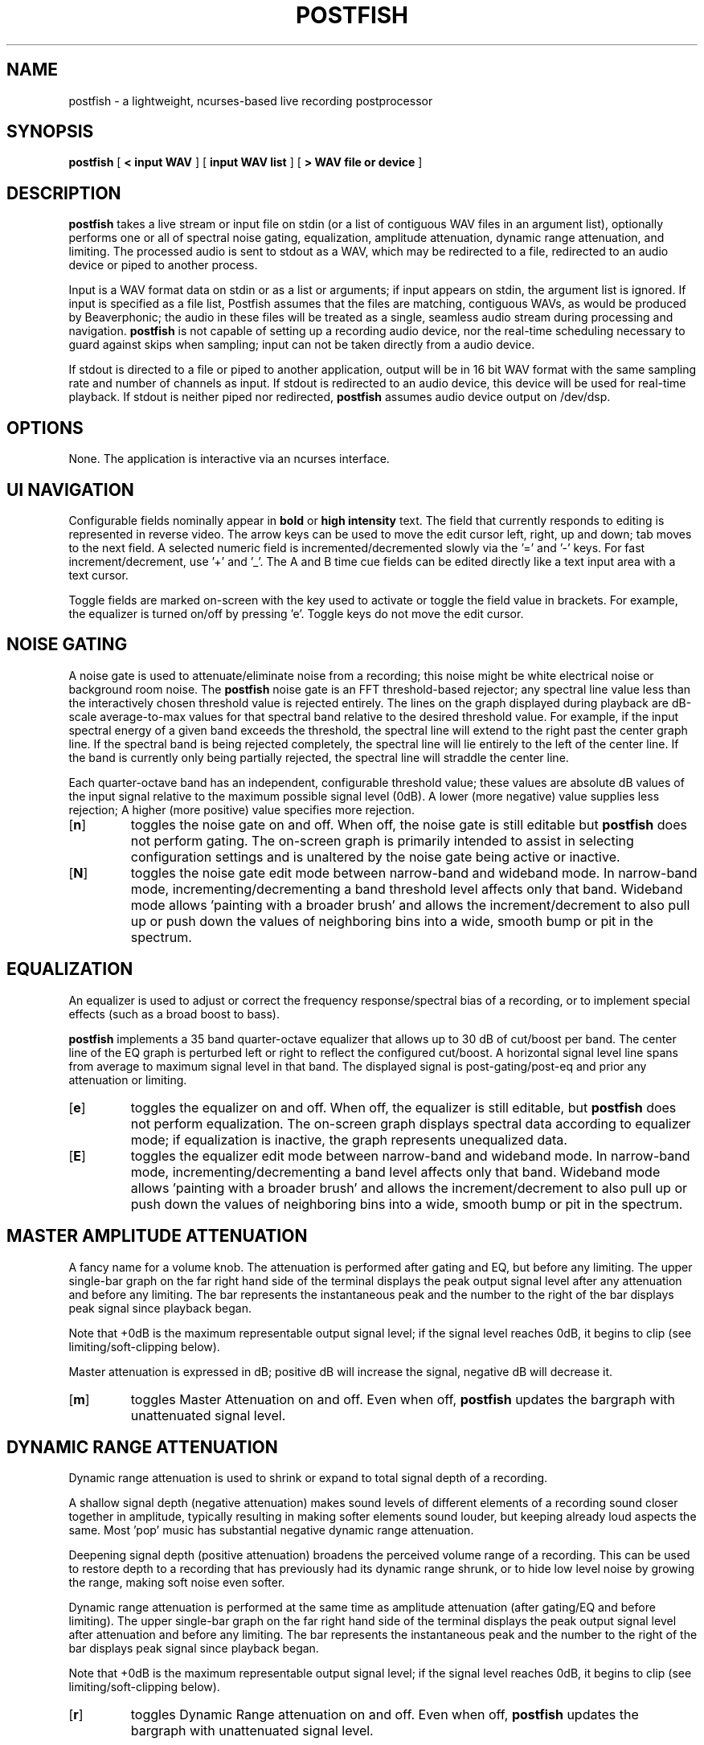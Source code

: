.TH POSTFISH 1 "01 Dec 2002"
.SH NAME
postfish \- a lightweight, ncurses-based live recording postprocessor
.SH SYNOPSIS
.B postfish
[
.B \< input WAV 
]
[ 
.B input WAV list 
]
[
.B \> WAV file or device
]
.SH DESCRIPTION

.B postfish
takes a live stream or input file on stdin (or a list of contiguous
WAV files in an argument list), optionally performs one or all of
spectral noise gating, equalization, amplitude attenuation, dynamic
range attenuation, and limiting.  The processed audio is sent to
stdout as a WAV, which may be redirected to a file, redirected to an
audio device or piped to another process.  

Input is a WAV format data on stdin or as a list or arguments; if
input appears on stdin, the argument list is ignored. If input is
specified as a file list, Postfish assumes that the files are
matching, contiguous WAVs, as would be produced by Beaverphonic; the
audio in these files will be treated as a single, seamless audio
stream during processing and navigation.
.B postfish
is not capable of setting up a recording audio device, nor the
real-time scheduling necessary to guard against skips when sampling;
input can not be taken directly from a audio device.

If stdout is directed to a file or piped to another application,
output will be in 16 bit WAV format with the same sampling rate and
number of channels as input.  If stdout is redirected to an audio
device, this device will be used for real-time playback.  If stdout is
neither piped nor redirected,
.B postfish 
assumes audio device output on /dev/dsp.

.SH OPTIONS

None.  The application is interactive via an ncurses interface.

.SH UI NAVIGATION

Configurable fields nominally appear in 
.B bold
or
.B high intensity
text.  The field that currently responds to editing is represented in
reverse video. The arrow keys can be used to move the edit cursor
left, right, up and down; tab moves to the next field.  A selected
numeric field is incremented/decremented slowly via the '=' and '-'
keys.  For fast increment/decrement, use '+' and '_'.  The A and B
time cue fields can be edited directly like a text input area with a
text cursor.

Toggle fields are marked on-screen with the key used to activate or
toggle the field value in brackets.  For example, the equalizer is
turned on/off by pressing 'e'.  Toggle keys do not move the edit
cursor.

.SH NOISE GATING

A noise gate is used to attenuate/eliminate noise from a recording;
this noise might be white electrical noise or background room noise.
The 
.B postfish
noise gate is an FFT threshold-based rejector; any spectral line value
less than the interactively chosen threshold value is rejected
entirely.  The lines on the graph displayed during playback are
dB-scale average-to-max values for that spectral band relative to the
desired threshold value.  For example, if the input spectral energy
of a given band exceeds the threshold, the spectral line will extend
to the right past the center graph line.  If the spectral band is
being rejected completely, the spectral line will lie entirely to the
left of the center line.  If the band is currently only being
partially rejected, the spectral line will straddle the center line.

Each quarter-octave band has an independent, configurable threshold
value; these values are absolute dB values of the input signal
relative to the maximum possible signal level (0dB).  A lower (more
negative) value supplies less rejection; A higher (more positive)
value specifies more rejection.

.TP
.RB [ n ]
toggles the noise gate on and off.  When off, the noise gate is still
editable but
.B postfish
does not perform gating. The on-screen graph is primarily intended to
assist in selecting configuration settings and is unaltered by the
noise gate being active or inactive.
.TP
.RB [ N ]
toggles the noise gate edit mode between narrow-band and wideband mode.
In narrow-band mode, incrementing/decrementing a band threshold level
affects only that band.  Wideband mode allows 'painting with a broader
brush' and allows the increment/decrement to also pull up or push down
the values of neighboring bins into a wide, smooth bump or pit in the
spectrum.

.SH EQUALIZATION

An equalizer is used to adjust or correct the frequency
response/spectral bias of a recording, or to implement special effects
(such as a broad boost to bass).  

.B postfish
implements a 35 band quarter-octave equalizer that allows up to 30 dB
of cut/boost per band.  The center line of the EQ graph is perturbed
left or right to reflect the configured cut/boost.  A horizontal
signal level line spans from average to maximum signal level in that
band.  The displayed signal is post-gating/post-eq and prior any
attenuation or limiting.

.TP
.RB [ e ]
toggles the equalizer on and off.  When off, the equalizer is still
editable, but
.B postfish
does not perform equalization.  The on-screen graph displays spectral
data according to equalizer mode; if equalization is inactive, the
graph represents unequalized data.
.TP
.RB [ E ]
toggles the equalizer edit mode between narrow-band and wideband mode.
In narrow-band mode, incrementing/decrementing a band level affects
only that band.  Wideband mode allows 'painting with a broader brush'
and allows the increment/decrement to also pull up or push down the
values of neighboring bins into a wide, smooth bump or pit in the
spectrum.

.SH MASTER AMPLITUDE ATTENUATION

A fancy name for a volume knob.  The attenuation is performed after
gating and EQ, but before any limiting.  The upper single-bar graph on
the far right hand side of the terminal displays the peak output
signal level after any attenuation and before any limiting.  The bar
represents the instantaneous peak and the number to the right of the
bar displays peak signal since playback began.

Note that +0dB is the maximum representable output signal level; if
the signal level reaches 0dB, it begins to clip (see
limiting/soft-clipping below).

Master attenuation is expressed in dB; positive dB will increase
the signal, negative dB will decrease it.

.TP
.RB [ m ]
toggles Master Attenuation on and off.  Even when off, 
.B postfish 
updates the bargraph with unattenuated signal level.

.SH DYNAMIC RANGE ATTENUATION

Dynamic range attenuation is used to shrink or expand to total signal
depth of a recording.

A shallow signal depth (negative attenuation) makes sound levels
of different elements of a recording sound closer together in
amplitude, typically resulting in making softer elements sound louder,
but keeping already loud aspects the same.  Most 'pop' music has
substantial negative dynamic range attenuation.

Deepening signal depth (positive attenuation) broadens the perceived
volume range of a recording.  This can be used to restore depth to a
recording that has previously had its dynamic range shrunk, or to hide
low level noise by growing the range, making soft noise even softer.

Dynamic range attenuation is performed at the same time as amplitude
attenuation (after gating/EQ and before limiting). The upper
single-bar graph on the far right hand side of the terminal displays
the peak output signal level after attenuation and before any
limiting.  The bar represents the instantaneous peak and the number to
the right of the bar displays peak signal since playback began.

Note that +0dB is the maximum representable output signal level; if
the signal level reaches 0dB, it begins to clip (see
limiting/soft-clipping below).

.TP
.RB [ r ]
toggles Dynamic Range attenuation on and off.  Even when off, 
.B postfish 
updates the bargraph with unattenuated signal level.

.SH FRAME SIZE

.B postfish
performs most processing operations in the frequency domain.  Data is
taken from PCM representation to frequency domain via a windowed,
50%-lapped FFT transform.  An FFT must operate on frames of data at a
time; the size of these frames is configurable here.

Unlike all other
.B postfish
configuration fields which take effect immediately during
playback/processing, frame size configuration takes effect only when
playback/processing is stopped.  To change frame size during playback,
alter the requested frame size, then pause and restart playback (such
as by hitting
.RB [ space ]
twice).

The choice of frame size represents a tradeoff between time
resolution and frequency resolution.  For most applications, there's a
nice wide sweet-spot of appropriate frame sizes in the middle of the
range.  In summary:

.TP
a larger frame size yields higher-quality, more stable output
(especially for noise gating), but the filters 'react' more slowly.
.TP
a smaller frame size yields faster 'reactions', but because the
smaller transform is more prone to sidelobe energy leakage, the
filters are lower quality and can produce increasingly odd artifacts
when used aggressively.

.SH LIMITING / SOFT CLIPPING

When a digital PCM signal exceeds exactly 0dB, the loudest
representable sound, it hits a brick wall.  It can get no louder and
instantly saturates, creating a sharp 'corner' in the waveform that
shows up as potentially very high energy, spread-spectrum noise.

One generally strives to avoid audio intentionally exceeding
representation range.  However, attenuating an entire recording of
soft music, for example, to avoid clipping during applause at the end
may be undesirable.  Dynamic limiting is an easy, effective way to
cheat.
.B postfish
offers two limiter types: a block attenuator and a soft-clipper. 

Soft Clip applies a non-linear function directly to the
instantaneous waveform amplitude. At amplitudes under the configured
threshold, the waveform is linear as normal.  At amplitudes over the
threshold, the waveform amplitude is rolled off in a standard 1/x
inverse relationship asymptotically approaching 0dB.  The end result
is to 'round off' the corners of any clipping that would have
happened.  Soft clipping doesn't eliminate clipping noise, but it can
substantially hide it.

Block Attenuation works on frames of data and behaves much like the
\'record-auto-level' feature on portable tape recorders.  It selects
the peak amplitude seen over a configurable time period (the Block
Period setting), determines a scaling value for the entire
current frame by applying the same nonlinear transfer function as in
the Soft Clipper to the peak value and then attenuating the
entire frame by that scaling value.  The effect is much like a
hyper-fast volume knob (how fast can be configured using the Block Period
field) keeping the output data from clipping.

The second single-bar graph on the far right hand side of the terminal
shows output level after applying limiting.  As the graph is most
useful for configuration, it is updated as if limiting occurred even
when the Limiter is turned off.  The center line of the graph, marked
\'A', denotes the limiter threshold where the inverse roll-off begins.
The numeric value to the right of the bargraph indicates the largest
peak-limited amplitude since playback began.

.TP
.RB [ l ]
flips between the three possible Limiter modes: Soft Clip, Block
Attenuate and Off.

.SH CUEING / FILE NAVIGATION

If the input is a seekable file or files, 
.B postfish
provides seeking and cueing functions in the form of editable A and B
cue points, A-B looped playback mode, and ten settable cue 'tabs'.

The A and B fields may be edited directly by selecting via
.RB [ tab ]
or the arrow keys, and then entering a numeric value using the keyboard.
The time fields are expressed in HH:MM:SS.FF format where HH is hours,
MM is minutes, SS is seconds and FF is hundredths of a second.

In addition, the A and B fields, if empty, may be set directly from
the playback time cursor (displayed below A and B) by pressing
.RB [ a ]
or
.RB [ b ].
If the A field already contains a time, pressing
.RB [ a ]
will instantly cue the playback cursor to the time in the A field.  If
playback is in progress, playback will jump directly to A.  If
playback is stopped, the playback cursor will cue to A but playback
will not begin.  If both A and B contain times, playback will be in
\'A-B' mode, in which playback will continuously loop between points A
and B. Pressing 
.RB [ A ] 
or 
.RB [ B ]
will clear the time fields A and B, respectively.  Clearing the B field
will exit A-B loop mode.

The cue tabs behave like the A field, but are not keyboard
editable. Set a cue tab from the current playback cursor by pressing
.RB [ 0-9 ]
to select an empty cue tab.  If a cue tab is already set, pressing 
.RB [ 0-9 ]
will instantly cue the playback cursor to that time.  Cue tabs may be
cleared using
.RB [ )-( ],
that is, 0 through 9 shifted.

Other playback navigation controls are included below.
.TP
.RB [ < ]
Jump back one minute
.TP
.RB [ > ]
Jump ahead one minute
.TP
.RB [ , ]
Jump back five seconds
.TP
.RB [ . ]
Jump ahead five seconds
.TP
.RB [ space ]
Toggle between playback and pause.  Does not affect cueing.
.TP
.RB [ Backspace ]
halt playback and cue playback cursor to time in field A.
.TP
.RB [ a ]
If A is empty, store current playback cursor in A.  Else, cue playback
cursor to A.
.TP
.RB [ A ]
Clear field A.
.TP
.RB [ b ]
If B is empty, store current playback cursor in B; this places
playback in A-B loop mode.
.TP
.RB [ B ]
Clear field B.
.TP
.RB [ 0-9 ]
If cue tab is empty, store current playback cursor in tab.  Else, cue
playback cursor to tab.
.TP
.RB [ )-( ]
Clear cue tab.

.SH CONFIGURATION BANKING

.B postfish
allows a user to flip back and forth quickly amongst several
configurations.  These configurations are stored in a bank-like
system.  Switching from bank to bank requires a single keypress and
the new configuration applies to playback instantly.  All noise gate,
EQ, attenuation and limiting parameters are handled by bank.  Time
queueing information and edit modes are global settings and not stored
by bank.

The five configuration banks are labelled v through z and may be
selected by pressing
.RB [ v-z ].  
Visible settings are stored in the configuration bank marked
\'Current'.  Selecting another bank marked \'full' will switch
instantly to the configuration in that bank.  Returning to the
previous bank will restore the previous settings.  Selecting an empty
bank will switch to that bank, but retain current configuration.  This
interface prevents any accidental loss of data when switching banks;
the current configuration is always stored somewhere upon a switch.

Clear a bank by pressing 
.RB [ V-Z ].
When a current bank is cleared, it reverts to default settings.

All configuration data, including all banks, the current active bank
and all global configuration is saved into the file \'.postfishrc' in
the current working directory upon quitting the application with
.RB [ q ].
This configuration file is loaded upon application startup.  The
\'.postfishrc' allows the new
.RB postfish
process to pick up exactly where the previous one left off.  The only
unsaved parameters are the current playback cursor and the current
edit cursor position.

.P
.SH AUTHOR
Monty <monty@xiph.org>

.B postfish 
lives at cvs.xiph.org:/usr/local/cvsroot, username 'anoncvs', password
\'anoncvs', module 'postfish'. Sorry, no homepage.
